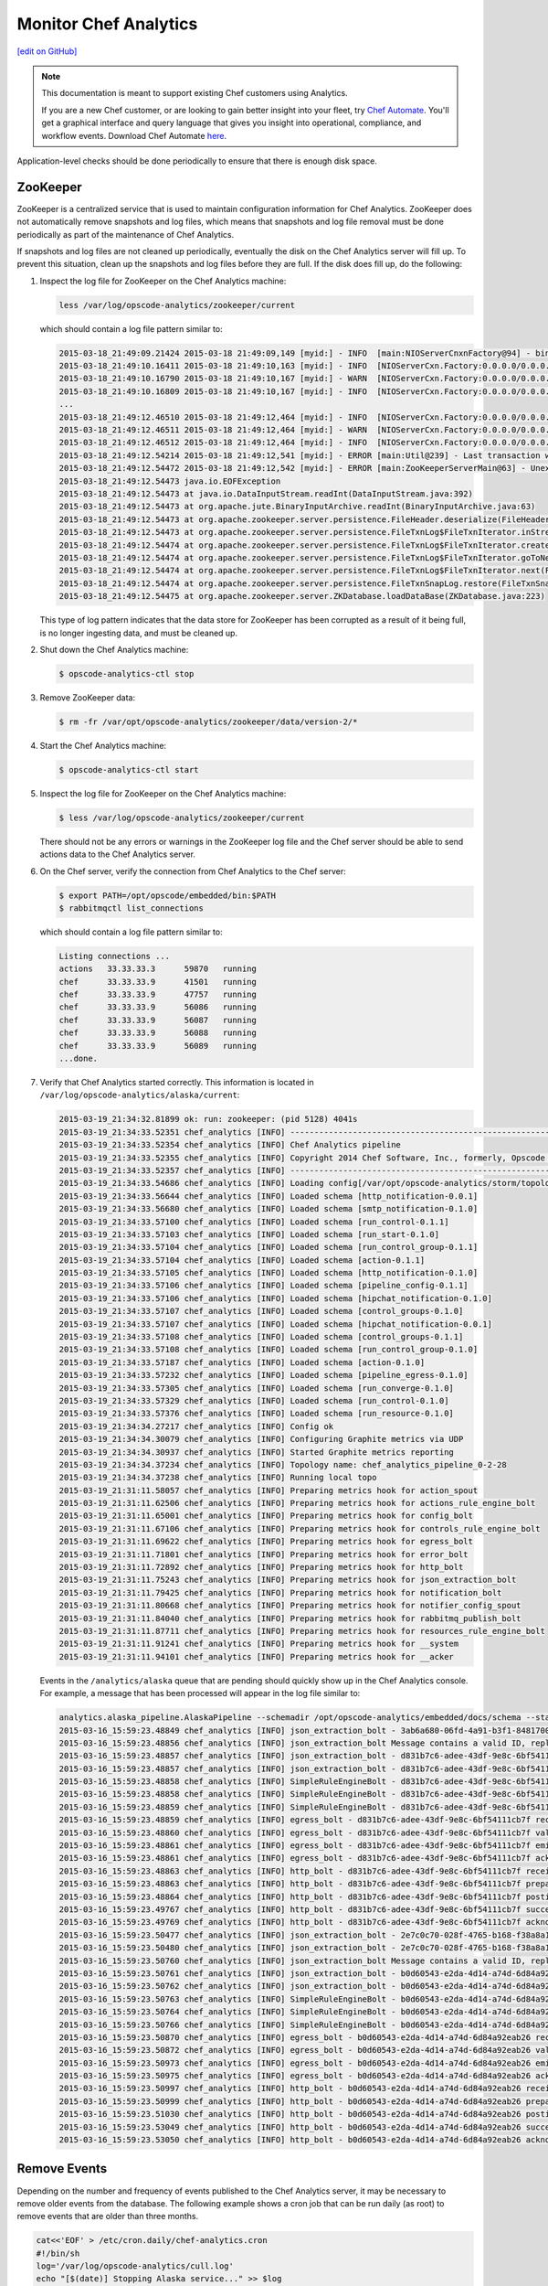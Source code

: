 =====================================================
Monitor Chef Analytics
=====================================================
`[edit on GitHub] <https://github.com/chef/chef-web-docs/blob/master/chef_master/source/analytics_monitor.rst>`__

.. tag analytics_legacy

.. note:: This documentation is meant to support existing Chef customers using Analytics.

          If you are a new Chef customer, or are looking to gain better insight into your fleet, try `Chef Automate </chef_automate.html>`__. You'll get a graphical interface and query language that gives you insight into operational, compliance, and workflow events. Download Chef Automate `here <https://downloads.chef.io/automate/>`__.


.. end_tag

Application-level checks should be done periodically to ensure that there is enough disk space.

ZooKeeper
=====================================================
ZooKeeper is a centralized service that is used to maintain configuration information for Chef Analytics. ZooKeeper does not automatically remove snapshots and log files, which means that snapshots and log file removal must be done periodically as part of the maintenance of Chef Analytics.

If snapshots and log files are not cleaned up periodically, eventually the disk on the Chef Analytics server will fill up. To prevent this situation, clean up the snapshots and log files before they are full. If the disk does fill up, do the following:

#. Inspect the log file for ZooKeeper on the Chef Analytics machine:

   .. code-block:: bash

      less /var/log/opscode-analytics/zookeeper/current

   which should contain a log file pattern similar to:

   .. code-block:: bash

      2015-03-18_21:49:09.21424 2015-03-18 21:49:09,149 [myid:] - INFO  [main:NIOServerCnxnFactory@94] - binding to port 0.0.0.0/0.0.0.0:2181
      2015-03-18_21:49:10.16411 2015-03-18 21:49:10,163 [myid:] - INFO  [NIOServerCxn.Factory:0.0.0.0/0.0.0.0:2181:NIOServerCnxnFactory@197] - Accepted socket connection ...
      2015-03-18_21:49:10.16790 2015-03-18 21:49:10,167 [myid:] - WARN  [NIOServerCxn.Factory:0.0.0.0/0.0.0.0:2181:NIOServerCnxn@362] - ... ZooKeeperServer not running
      2015-03-18_21:49:10.16809 2015-03-18 21:49:10,167 [myid:] - INFO  [NIOServerCxn.Factory:0.0.0.0/0.0.0.0:2181:NIOServerCnxn@1007] - Closed socket connection ...
      ...
      2015-03-18_21:49:12.46510 2015-03-18 21:49:12,464 [myid:] - INFO  [NIOServerCxn.Factory:0.0.0.0/0.0.0.0:2181:NIOServerCnxnFactory@197] - Accepted socket connection ...
      2015-03-18_21:49:12.46511 2015-03-18 21:49:12,464 [myid:] - WARN  [NIOServerCxn.Factory:0.0.0.0/0.0.0.0:2181:NIOServerCnxn@362] - ... ZooKeeperServer not running
      2015-03-18_21:49:12.46512 2015-03-18 21:49:12,464 [myid:] - INFO  [NIOServerCxn.Factory:0.0.0.0/0.0.0.0:2181:NIOServerCnxn@1007] - Closed socket connection ...
      2015-03-18_21:49:12.54214 2015-03-18 21:49:12,541 [myid:] - ERROR [main:Util@239] - Last transaction was partial.
      2015-03-18_21:49:12.54472 2015-03-18 21:49:12,542 [myid:] - ERROR [main:ZooKeeperServerMain@63] - Unexpected exception, exiting abnormally
      2015-03-18_21:49:12.54473 java.io.EOFException
      2015-03-18_21:49:12.54473 at java.io.DataInputStream.readInt(DataInputStream.java:392)
      2015-03-18_21:49:12.54473 at org.apache.jute.BinaryInputArchive.readInt(BinaryInputArchive.java:63)
      2015-03-18_21:49:12.54473 at org.apache.zookeeper.server.persistence.FileHeader.deserialize(FileHeader.java:64)
      2015-03-18_21:49:12.54473 at org.apache.zookeeper.server.persistence.FileTxnLog$FileTxnIterator.inStreamCreated(FileTxnLog.java:576)
      2015-03-18_21:49:12.54474 at org.apache.zookeeper.server.persistence.FileTxnLog$FileTxnIterator.createInputArchive(FileTxnLog.java:595)
      2015-03-18_21:49:12.54474 at org.apache.zookeeper.server.persistence.FileTxnLog$FileTxnIterator.goToNextLog(FileTxnLog.java:561)
      2015-03-18_21:49:12.54474 at org.apache.zookeeper.server.persistence.FileTxnLog$FileTxnIterator.next(FileTxnLog.java:643)
      2015-03-18_21:49:12.54474 at org.apache.zookeeper.server.persistence.FileTxnSnapLog.restore(FileTxnSnapLog.java:158)
      2015-03-18_21:49:12.54475 at org.apache.zookeeper.server.ZKDatabase.loadDataBase(ZKDatabase.java:223)

   This type of log pattern indicates that the data store for ZooKeeper has been corrupted as a result of it being full, is no longer ingesting data, and must be cleaned up.

#. Shut down the Chef Analytics machine:

   .. code-block:: bash

      $ opscode-analytics-ctl stop

#. Remove ZooKeeper data:

   .. code-block:: bash

      $ rm -fr /var/opt/opscode-analytics/zookeeper/data/version-2/*

#. Start the Chef Analytics machine:

   .. code-block:: bash

      $ opscode-analytics-ctl start

#. Inspect the log file for ZooKeeper on the Chef Analytics machine:

   .. code-block:: bash

      $ less /var/log/opscode-analytics/zookeeper/current

   There should not be any errors or warnings in the ZooKeeper log file and the Chef server should be able to send actions data to the Chef Analytics server.

#. On the Chef server, verify the connection from Chef Analytics to the Chef server:

   .. code-block:: bash

      $ export PATH=/opt/opscode/embedded/bin:$PATH
      $ rabbitmqctl list_connections

   which should contain a log file pattern similar to:

   .. code-block:: bash

      Listing connections ...
      actions	33.33.33.3	59870	running
      chef	33.33.33.9	41501	running
      chef	33.33.33.9	47757	running
      chef	33.33.33.9	56086	running
      chef	33.33.33.9	56087	running
      chef	33.33.33.9	56088	running
      chef	33.33.33.9	56089	running
      ...done.

#. Verify that Chef Analytics started correctly. This information is located in ``/var/log/opscode-analytics/alaska/current``:

   .. code-block:: bash

      2015-03-19_21:34:32.81899 ok: run: zookeeper: (pid 5128) 4041s
      2015-03-19_21:34:33.52351 chef_analytics [INFO] ----------------------------------------------------------
      2015-03-19_21:34:33.52354 chef_analytics [INFO] Chef Analytics pipeline
      2015-03-19_21:34:33.52355 chef_analytics [INFO] Copyright 2014 Chef Software, Inc., formerly, Opscode Inc.
      2015-03-19_21:34:33.52357 chef_analytics [INFO] ----------------------------------------------------------
      2015-03-19_21:34:33.54686 chef_analytics [INFO] Loading config[/var/opt/opscode-analytics/storm/topology/alaska/alaska.conf]
      2015-03-19_21:34:33.56644 chef_analytics [INFO] Loaded schema [http_notification-0.0.1]
      2015-03-19_21:34:33.56680 chef_analytics [INFO] Loaded schema [smtp_notification-0.1.0]
      2015-03-19_21:34:33.57100 chef_analytics [INFO] Loaded schema [run_control-0.1.1]
      2015-03-19_21:34:33.57103 chef_analytics [INFO] Loaded schema [run_start-0.1.0]
      2015-03-19_21:34:33.57104 chef_analytics [INFO] Loaded schema [run_control_group-0.1.1]
      2015-03-19_21:34:33.57104 chef_analytics [INFO] Loaded schema [action-0.1.1]
      2015-03-19_21:34:33.57105 chef_analytics [INFO] Loaded schema [http_notification-0.1.0]
      2015-03-19_21:34:33.57106 chef_analytics [INFO] Loaded schema [pipeline_config-0.1.1]
      2015-03-19_21:34:33.57106 chef_analytics [INFO] Loaded schema [hipchat_notification-0.1.0]
      2015-03-19_21:34:33.57107 chef_analytics [INFO] Loaded schema [control_groups-0.1.0]
      2015-03-19_21:34:33.57107 chef_analytics [INFO] Loaded schema [hipchat_notification-0.0.1]
      2015-03-19_21:34:33.57108 chef_analytics [INFO] Loaded schema [control_groups-0.1.1]
      2015-03-19_21:34:33.57108 chef_analytics [INFO] Loaded schema [run_control_group-0.1.0]
      2015-03-19_21:34:33.57187 chef_analytics [INFO] Loaded schema [action-0.1.0]
      2015-03-19_21:34:33.57232 chef_analytics [INFO] Loaded schema [pipeline_egress-0.1.0]
      2015-03-19_21:34:33.57305 chef_analytics [INFO] Loaded schema [run_converge-0.1.0]
      2015-03-19_21:34:33.57329 chef_analytics [INFO] Loaded schema [run_control-0.1.0]
      2015-03-19_21:34:33.57376 chef_analytics [INFO] Loaded schema [run_resource-0.1.0]
      2015-03-19_21:34:34.27217 chef_analytics [INFO] Config ok
      2015-03-19_21:34:34.30079 chef_analytics [INFO] Configuring Graphite metrics via UDP
      2015-03-19_21:34:34.30937 chef_analytics [INFO] Started Graphite metrics reporting
      2015-03-19_21:34:34.37234 chef_analytics [INFO] Topology name: chef_analytics_pipeline_0-2-28
      2015-03-19_21:34:34.37238 chef_analytics [INFO] Running local topo
      2015-03-19_21:31:11.58057 chef_analytics [INFO] Preparing metrics hook for action_spout
      2015-03-19_21:31:11.62506 chef_analytics [INFO] Preparing metrics hook for actions_rule_engine_bolt
      2015-03-19_21:31:11.65001 chef_analytics [INFO] Preparing metrics hook for config_bolt
      2015-03-19_21:31:11.67106 chef_analytics [INFO] Preparing metrics hook for controls_rule_engine_bolt
      2015-03-19_21:31:11.69622 chef_analytics [INFO] Preparing metrics hook for egress_bolt
      2015-03-19_21:31:11.71801 chef_analytics [INFO] Preparing metrics hook for error_bolt
      2015-03-19_21:31:11.72892 chef_analytics [INFO] Preparing metrics hook for http_bolt
      2015-03-19_21:31:11.75243 chef_analytics [INFO] Preparing metrics hook for json_extraction_bolt
      2015-03-19_21:31:11.79425 chef_analytics [INFO] Preparing metrics hook for notification_bolt
      2015-03-19_21:31:11.80668 chef_analytics [INFO] Preparing metrics hook for notifier_config_spout
      2015-03-19_21:31:11.84040 chef_analytics [INFO] Preparing metrics hook for rabbitmq_publish_bolt
      2015-03-19_21:31:11.87711 chef_analytics [INFO] Preparing metrics hook for resources_rule_engine_bolt
      2015-03-19_21:31:11.91241 chef_analytics [INFO] Preparing metrics hook for __system
      2015-03-19_21:31:11.94101 chef_analytics [INFO] Preparing metrics hook for __acker

   Events in the ``/analytics/alaska`` queue that are pending should quickly show up in the Chef Analytics console. For example, a message that has been processed will appear in the log file similar to:

   .. code-block:: bash

      analytics.alaska_pipeline.AlaskaPipeline --schemadir /opt/opscode-analytics/embedded/docs/schema --standalonezk --alaskaconfig /var/opt/opscode-analytics/storm/topology/alaska/alaska.conf
      2015-03-16_15:59:23.48849 chef_analytics [INFO] json_extraction_bolt - 3ab6a680-06fd-4a91-b3f1-8481700635c6 validating message
      2015-03-16_15:59:23.48856 chef_analytics [INFO] json_extraction_bolt Message contains a valid ID, replacing ID 3ab6a680-06fd-4a91-b3f1-8481700635c6 with d831b7c6-adee-43df-9e8c-6bf54111cb7f
      2015-03-16_15:59:23.48857 chef_analytics [INFO] json_extraction_bolt - d831b7c6-adee-43df-9e8c-6bf54111cb7f emitting message to simple_rules
      2015-03-16_15:59:23.48857 chef_analytics [INFO] json_extraction_bolt - d831b7c6-adee-43df-9e8c-6bf54111cb7f acknowledging message
      2015-03-16_15:59:23.48858 chef_analytics [INFO] SimpleRuleEngineBolt - d831b7c6-adee-43df-9e8c-6bf54111cb7f received message
      2015-03-16_15:59:23.48858 chef_analytics [INFO] SimpleRuleEngineBolt - d831b7c6-adee-43df-9e8c-6bf54111cb7f emitting message to erchef
      2015-03-16_15:59:23.48859 chef_analytics [INFO] SimpleRuleEngineBolt - d831b7c6-adee-43df-9e8c-6bf54111cb7f acknowledging message
      2015-03-16_15:59:23.48859 chef_analytics [INFO] egress_bolt - d831b7c6-adee-43df-9e8c-6bf54111cb7f received message
      2015-03-16_15:59:23.48860 chef_analytics [INFO] egress_bolt - d831b7c6-adee-43df-9e8c-6bf54111cb7f validating egress message
      2015-03-16_15:59:23.48861 chef_analytics [INFO] egress_bolt - d831b7c6-adee-43df-9e8c-6bf54111cb7f emitting message to erchef
      2015-03-16_15:59:23.48861 chef_analytics [INFO] egress_bolt - d831b7c6-adee-43df-9e8c-6bf54111cb7f acknowledging message
      2015-03-16_15:59:23.48863 chef_analytics [INFO] http_bolt - d831b7c6-adee-43df-9e8c-6bf54111cb7f received message
      2015-03-16_15:59:23.48863 chef_analytics [INFO] http_bolt - d831b7c6-adee-43df-9e8c-6bf54111cb7f preparing message for sending
      2015-03-16_15:59:23.48864 chef_analytics [INFO] http_bolt - d831b7c6-adee-43df-9e8c-6bf54111cb7f posting message
      2015-03-16_15:59:23.49767 chef_analytics [INFO] http_bolt - d831b7c6-adee-43df-9e8c-6bf54111cb7f successfully posted message to endpoint
      2015-03-16_15:59:23.49769 chef_analytics [INFO] http_bolt - d831b7c6-adee-43df-9e8c-6bf54111cb7f acknowledging message
      2015-03-16_15:59:23.50477 chef_analytics [INFO] json_extraction_bolt - 2e7c0c70-028f-4765-b168-f38a8a15ac59 received message {"message_type":"action","message_version":"0.1.1","organization_name":"testsean","service_hostname":"centos-6.3","recorded_at":"2015-03-13T15:49:51Z","remote_hostname":"33.33.33.1","request_id":"g3IAA2QAEGVyY2hlZkAxMjcuMC4wLjEDAACdPQAAAAAAAAAA","requestor_name":"sean_horn","requestor_type":"user","user_agent":"Chef Knife/12.0.3 (ruby-2.1.1-p76; ohai-8.0.1; x86_64-darwin12.0; +http://opscode.com)","id":"b0d60543-e2da-4d14-a74d-6d84a92eab26","task":"create","entity_type":"item","entity_name":"seanitem9","parent_type":"bag","parent_name":"seanbag","remote_request_id":"ec2405c8-7cbf-42a7-93d4-56047182182f","data":{"id":"seanitem9"}}
      2015-03-16_15:59:23.50480 chef_analytics [INFO] json_extraction_bolt - 2e7c0c70-028f-4765-b168-f38a8a15ac59 validating message
      2015-03-16_15:59:23.50760 chef_analytics [INFO] json_extraction_bolt Message contains a valid ID, replacing ID 2e7c0c70-028f-4765-b168-f38a8a15ac59 with b0d60543-e2da-4d14-a74d-6d84a92eab26
      2015-03-16_15:59:23.50761 chef_analytics [INFO] json_extraction_bolt - b0d60543-e2da-4d14-a74d-6d84a92eab26 emitting message to simple_rules
      2015-03-16_15:59:23.50762 chef_analytics [INFO] json_extraction_bolt - b0d60543-e2da-4d14-a74d-6d84a92eab26 acknowledging message
      2015-03-16_15:59:23.50763 chef_analytics [INFO] SimpleRuleEngineBolt - b0d60543-e2da-4d14-a74d-6d84a92eab26 received message
      2015-03-16_15:59:23.50764 chef_analytics [INFO] SimpleRuleEngineBolt - b0d60543-e2da-4d14-a74d-6d84a92eab26 emitting message to erchef
      2015-03-16_15:59:23.50766 chef_analytics [INFO] SimpleRuleEngineBolt - b0d60543-e2da-4d14-a74d-6d84a92eab26 acknowledging message
      2015-03-16_15:59:23.50870 chef_analytics [INFO] egress_bolt - b0d60543-e2da-4d14-a74d-6d84a92eab26 received message
      2015-03-16_15:59:23.50872 chef_analytics [INFO] egress_bolt - b0d60543-e2da-4d14-a74d-6d84a92eab26 validating egress message
      2015-03-16_15:59:23.50973 chef_analytics [INFO] egress_bolt - b0d60543-e2da-4d14-a74d-6d84a92eab26 emitting message to erchef
      2015-03-16_15:59:23.50975 chef_analytics [INFO] egress_bolt - b0d60543-e2da-4d14-a74d-6d84a92eab26 acknowledging message
      2015-03-16_15:59:23.50997 chef_analytics [INFO] http_bolt - b0d60543-e2da-4d14-a74d-6d84a92eab26 received message
      2015-03-16_15:59:23.50999 chef_analytics [INFO] http_bolt - b0d60543-e2da-4d14-a74d-6d84a92eab26 preparing message for sending
      2015-03-16_15:59:23.51030 chef_analytics [INFO] http_bolt - b0d60543-e2da-4d14-a74d-6d84a92eab26 posting message
      2015-03-16_15:59:23.53049 chef_analytics [INFO] http_bolt - b0d60543-e2da-4d14-a74d-6d84a92eab26 successfully posted message to endpoint
      2015-03-16_15:59:23.53050 chef_analytics [INFO] http_bolt - b0d60543-e2da-4d14-a74d-6d84a92eab26 acknowledging message

Remove Events
=====================================================
Depending on the number and frequency of events published to the Chef Analytics server, it may be necessary to remove older events from the database. The following example shows a cron job that can be run daily (as root) to remove events that are older than three months.

.. code-block:: bash

   cat<<'EOF' > /etc/cron.daily/chef-analytics.cron
   #!/bin/sh
   log='/var/log/opscode-analytics/cull.log'
   echo "[$(date)] Stopping Alaska service..." >> $log
   opscode-analytics-ctl stop alaska >> $log 2>&1
   echo "[$(date)] Deleting Chef Analytics events older than 3 months" >> $log
   echo "delete from public.activities where recorded_at <  (now() - interval '3 months');" | su -l chef-pgsql -c 'psql actions' &>> $log
   echo "[$(date)] Starting Alaska service..." >> $log
   opscode-analytics-ctl start alaska >> $log 2>&1
   echo >> $log
   exit 0
   EOF
   chmod +x /etc/cron.daily/chef-analytics.cron

.. tag server_tuning_rabbitmq

.. note:: Chef Analytics has been replaced by Chef Automate.

The following settings must be modified when the Chef Analytics server is configured as a standalone server:

``rabbitmq['node_ip_address']``
   The bind IP address for RabbitMQ. Default value: ``"127.0.0.1"``.

   Chef Analytics uses the same RabbitMQ service that is configured on the Chef server. When the Chef Analytics server is configured as a standalone server, the default settings for ``rabbitmq['node_ip_address']`` and ``rabbitmq['vip']`` must be updated. When the Chef Analytics server is configured as a standalone server, change this value to ``0.0.0.0``.

``rabbitmq['vip']``
   The virtual IP address. Default value: ``"127.0.0.1"``.

   Chef Analytics uses the same RabbitMQ service that is configured on the Chef server. When the Chef Analytics server is configured as a standalone server, the default settings for ``rabbitmq['node_ip_address']`` and ``rabbitmq['vip']`` must be updated. When the Chef Analytics server is configured as a standalone server, change this value to the backend VIP address for the Chef server.

.. end_tag

Analytics Queues
=====================================================
.. warning:: Tuning the RabbitMQ queue settings requires Chef server, version 12.3. These settings must be configured in the chef-server.rb file.

.. tag server_tuning_rabbitmq_analytics_queue

If the RabbitMQ queue that is used by Chef Analytics stops consuming messages, the Chef server data partition will fill up and may affect the overall performance of the Chef server application itself. The settings for the RabbitMQ queue are tunable, including for queue length monitoring, queue capacity, maximum number of messages that can be in the queue before messages are dropped, the point at which messages are dropped, for settings used by the rabbitmq-management plugin, and so on.

.. end_tag

.. tag server_tuning_rabbitmq_analytics_queue_settings

The following settings may be used for tuning RabbitMQ queues used by Chef Analytics and the Chef server:

``rabbitmq['analytics_max_length']``
   The maximum number of messages that can be queued before RabbitMQ automatically drops messages from the front of the queue to make room for new messages. Default value: ``10000``.

``rabbitmq['drop_on_full_capacity']``
   Specify if messages will stop being sent to the RabbitMQ queue when it is at capacity. Default value: ``true``.

``rabbitmq['management_enabled']``
   Specify if the rabbitmq-management plugin is enabled. Default value: ``true``.

``rabbitmq['management_password']``
   The rabbitmq-management plugin password. Default value: ``'chefrocks'``.

``rabbitmq['management_port']``
   The rabbitmq-management plugin port. Default value: ``15672``.

``rabbitmq['management_user']``
   The rabbitmq-management plugin user. Default value: ``'rabbitmgmt'``.

``rabbitmq['prevent_erchef_startup_on_full_capacity']``
   Specify if the Chef server will start when the monitored RabbitMQ queue is full. Default value: ``false``.

``rabbitmq['queue_at_capacity_affects_overall_status']``
   Specify if the ``_status`` endpoint in the Chef server API will fail if the monitored queue is at capacity. Default value: ``false``.

``rabbitmq['queue_length_monitor_enabled']``
   Specify if the queue length monitor is enabled. Default value: ``true``.

``rabbitmq['queue_length_monitor_millis']``
   The frequency (in milliseconds) at which the length of the RabbitMQ queue is checked. Default value: ``30000``.

``rabbitmq['queue_length_monitor_timeout_millis']``
   The timeout (in milliseconds) at which calls to the queue length monitor will stop if the Chef server is overloaded. Default value: ``5000``.

``rabbitmq['queue_length_monitor_queue']``
   The RabbitMQ queue that is observed by queue length monitor. Default value: ``'alaska'``.

``rabbitmq['queue_length_monitor_vhost']``
   The virtual host for the RabbitMQ queue that is observed by queue length monitor. Default value: ``'/analytics'``.

``rabbitmq['rabbit_mgmt_http_cull_interval']``
   The maximum cull interval (in seconds) for the HTTP connection pool that is used by the rabbitmq-management plugin. Default value: ``60``.

``rabbitmq['rabbit_mgmt_http_init_count']``
   The initial worker count for the HTTP connection pool that is used by the rabbitmq-management plugin. Default value: ``25``.

``rabbitmq['rabbit_mgmt_http_max_age']``
   The maximum connection worker age (in seconds) for the HTTP connection pool that is used by the rabbitmq-management plugin. Default value: ``70``.

``rabbitmq['rabbit_mgmt_http_max_connection_duration']``
   The maximum connection duration (in seconds) for the HTTP connection pool that is used by the rabbitmq-management plugin. Default value: ``70``.

``rabbitmq['rabbit_mgmt_http_max_count']``
   The maximum worker count for the HTTP connection pool that is used by the rabbitmq-management plugin. Default value: ``100``.

``rabbitmq['rabbit_mgmt_ibrowse_options']``
   An array of comma-separated key-value pairs of ibrowse options for the HTTP connection pool that is used by the rabbitmq-management plugin. Default value: ``'{connect_timeout, 10000}'``.

``rabbitmq['rabbit_mgmt_timeout']``
   The timeout for the HTTP connection pool that is used by the rabbitmq-management plugin. Default value: ``30000``.

``rabbitmq['ssl_versions']``
   The SSL versions used by the rabbitmq-management plugin. (See also |url rabbitmqssl|.) Default value: ``['tlsv1.2', 'tlsv1.1']``.

.. end_tag

